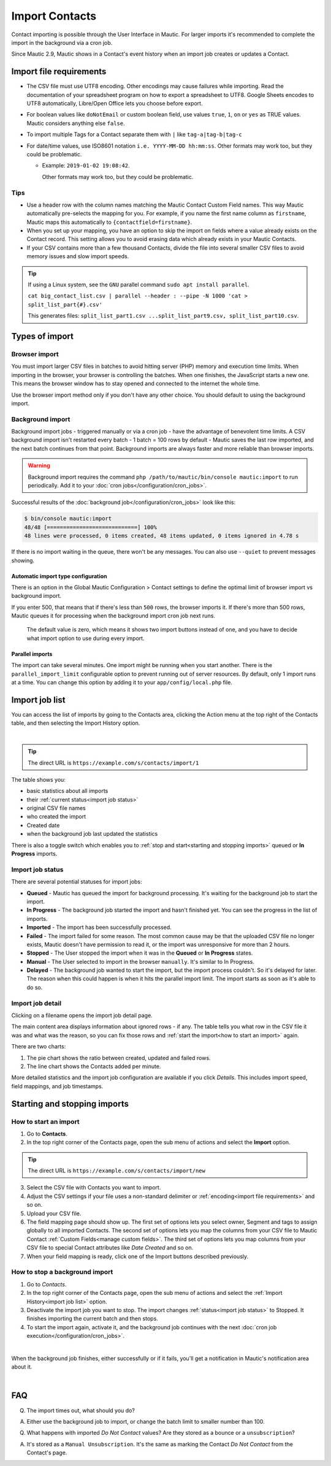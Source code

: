 Import Contacts
###############

Contact importing is possible through the User Interface in Mautic. For larger imports it's recommended to complete the import in the background via a cron job.

Since Mautic 2.9, Mautic shows in a Contact's event history when an import job creates or updates a Contact.

Import file requirements
************************

* The CSV file must use UTF8 encoding. Other encodings may cause failures while importing. Read the documentation of your spreadsheet program on how to export a spreadsheet to UTF8. Google Sheets encodes to UTF8 automatically, Libre/Open Office lets you choose before export.

* For boolean values like ``doNotEmail`` or custom boolean field, use values ``true``, ``1``, ``on`` or ``yes`` as TRUE values. Mautic considers anything else ``false``.
* To import multiple Tags for a Contact separate them with ``|`` like ``tag-a|tag-b|tag-c``
* For date/time values, use ISO8601 notation ``i.e. YYYY-MM-DD hh:mm:ss``.  Other formats may work too, but they could be problematic.

  * Example: ``2019-01-02 19:08:42``.
    
    Other formats may work too, but they could be problematic.

Tips
====

* Use a header row with the column names matching the Mautic Contact Custom Field names. This way Mautic automatically pre-selects the mapping for you. For example, if you name the first name column as ``firstname``, Mautic maps this automatically to ``{contactfield=firstname}``.

* When you set up your mapping, you have an option to skip the import on fields where a value already exists on the Contact record. This setting allows you to avoid erasing data which already exists in your Mautic Contacts.

* If your CSV contains more than a few thousand Contacts, divide the file into several smaller CSV files to avoid memory issues and slow import speeds.


.. tip:: 
  If using a Linux system, see the ``GNU`` parallel command ``sudo apt install parallel``.
  
  ``cat big_contact_list.csv | parallel --header : --pipe -N 1000 'cat > split_list_part{#}.csv'``
  
  This generates files: ``split_list_part1.csv ...split_list_part9.csv, split_list_part10.csv``.



Types of import
***************

Browser import
==============

You must import larger CSV files in batches to avoid hitting server (PHP) memory and execution time limits. When importing in the browser, your browser is controlling the batches. When one finishes, the JavaScript starts a new one. This means the browser window has to stay opened and connected to the internet the whole time.

Use the browser import method only if you don't have any other choice. You should default to using the background import.

Background import
=================

Background import jobs - triggered manually or via a cron job - have the advantage of benevolent time limits. A CSV background import isn't restarted every batch - 1 batch = 100 rows by default - Mautic saves the last row imported, and the next batch continues from that point. Background imports are always faster and more reliable than browser imports.


.. warning:: 

  Background import requires the command ``php /path/to/mautic/bin/console mautic:import`` to run periodically. Add it to your :doc:`cron jobs</configuration/cron_jobs>`.

Successful results of the :doc:`background job</configuration/cron_jobs>` look like this:

.. code-block:: shell

  $ bin/console mautic:import
  48/48 [============================] 100%
  48 lines were processed, 0 items created, 48 items updated, 0 items ignored in 4.78 s

If there is no import waiting in the queue, there won't be any messages. You can also use ``--quiet`` to prevent messages showing.

Automatic import type configuration
-----------------------------------

There is an option in the Global Mautic Configuration > Contact settings to define the optimal limit of browser import vs background import. 

If you enter 500, that means that if there's less than ``500`` rows, the browser imports it. If there's more than 500 rows, Mautic queues it for processing when the background import cron job next runs.

 The default value is zero, which means it shows two import buttons instead of one, and you have to decide what import option to use during every import.

Parallel imports
----------------

The import can take several minutes. One import might be running when you start another. There is the ``parallel_import_limit`` configurable option to prevent running out of server resources. By default, only 1 import runs at a time. You can change this option by adding it to your ``app/config/local.php`` file.

Import job list
***************

You can access the list of imports by going to the Contacts area, clicking the Action menu at the top right of the Contacts table, and then selecting the Import History option.

.. image:: images/import-history-button.png
    :align: center
    :alt: Screenshot of Import history button

|

.. tip:: 

  The direct URL is ``https://example.com/s/contacts/import/1``

The table shows you:

* basic statistics about all imports
* their :ref:`current status<import job status>`
* original CSV file names
* who created the import
* Created date
* when the background job last updated the statistics

There is also a toggle switch which enables you to :ref:`stop and start<starting and stopping imports>` queued or **In Progress** imports.

Import job status
=================

There are several potential statuses for import jobs:

* **Queued** - Mautic has queued the import for background processing. It's waiting for the background job to start the import.

* **In Progress** - The background job started the import and hasn't finished yet. You can see the progress in the list of imports.

* **Imported** - The import has been successfully processed.

* **Failed** - The import failed for some reason. The most common cause may be that the uploaded CSV file no longer exists, Mautic doesn't have permission to read it, or the import was unresponsive for more than 2 hours.

* **Stopped** - The User stopped the import when it was in the **Queued** or **In Progress** states.

* **Manual** - The User selected to import in the browser ``manually``. It's similar to In Progress.

* **Delayed** - The background job wanted to start the import, but the import process couldn't. So it's delayed for later. The reason when this could happen is when it hits the parallel import limit. The import starts as soon as it's able to do so.

Import job detail
=================

Clicking on a filename opens the import job detail page.

The main content area displays information about ignored rows - if any. The table tells you what row in the CSV file it was and what was the reason, so you can fix those rows and :ref:`start the import<how to start an import>` again.

There are two charts:

1. The pie chart shows the ratio between created, updated and failed rows.

2. The line chart shows the Contacts added per minute.

More detailed statistics and the import job configuration are available if you click *Details*. This includes import speed, field mappings, and job timestamps.

Starting and stopping imports
*****************************

How to start an import
======================

1. Go to **Contacts**.

2. In the top right corner of the Contacts page, open the sub menu of actions and select the **Import** option.

.. tip:: 

  The direct URL is ``https://example.com/s/contacts/import/new``

3. Select the CSV file with Contacts you want to import.

4. Adjust the CSV settings if your file uses a non-standard delimiter or :ref:`encoding<import file requirements>` and so on.

5. Upload your CSV file.

6. The field mapping page should show up. The first set of options lets you select owner, Segment and tags to assign globally to all imported Contacts. The second set of options lets you map the columns from your CSV file to Mautic Contact :ref:`Custom Fields<manage custom fields>`. The third set of options lets you map columns from your CSV file to special Contact attributes like *Date Created* and so on.

7. When your field mapping is ready, click one of the Import buttons described previously.

How to stop a background import
===============================

1. Go to *Contacts*.

2. In the top right corner of the Contacts page, open the sub menu of actions and select the :ref:`Import History<import job list>` option.

3. Deactivate the import job you want to stop. The import changes :ref:`status<import job status>` to Stopped. It finishes importing the current batch and then stops.

4. To start the import again, activate it, and the background job continues with the next :doc:`cron job execution</configuration/cron_jobs>`.

.. image:: images/import-publish.png
    :align: center
    :alt: Screenshot of Import activation

|

When the background job finishes, either successfully or if it fails, you'll get a notification in Mautic's notification area about it.

.. image:: images/notifications.png
    :align: center
    :alt: Screenshot of notification

|

FAQ
***

Q. The import times out, what should you do?  

A. Either use the background job to import, or change the batch limit to smaller number than 100.

Q. What happens with imported *Do Not Contact* values? Are they stored as a bounce or a ``unsubscription``? 

A. It's stored as a ``Manual Unsubscription``. It's the same as marking the Contact *Do Not Contact* from the Contact's page.

.. image:: images/do-not-contact.png
    :align: center
    :alt: Screenshot of Do Not Contact
